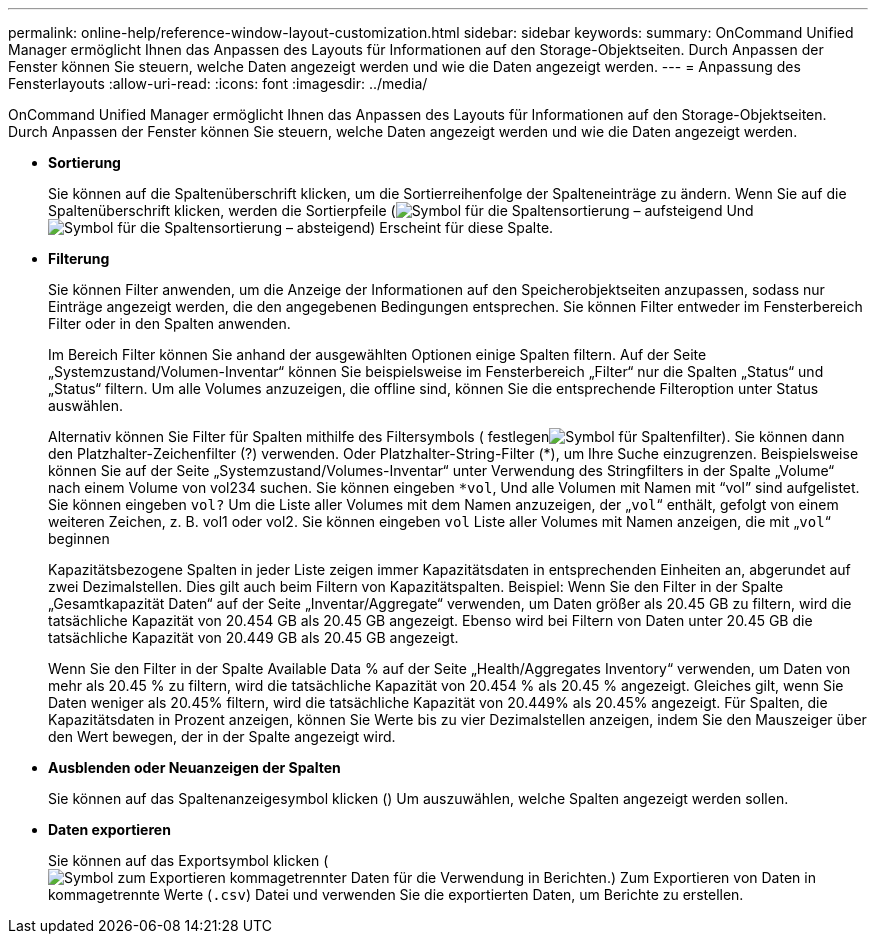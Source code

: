 ---
permalink: online-help/reference-window-layout-customization.html 
sidebar: sidebar 
keywords:  
summary: OnCommand Unified Manager ermöglicht Ihnen das Anpassen des Layouts für Informationen auf den Storage-Objektseiten. Durch Anpassen der Fenster können Sie steuern, welche Daten angezeigt werden und wie die Daten angezeigt werden. 
---
= Anpassung des Fensterlayouts
:allow-uri-read: 
:icons: font
:imagesdir: ../media/


[role="lead"]
OnCommand Unified Manager ermöglicht Ihnen das Anpassen des Layouts für Informationen auf den Storage-Objektseiten. Durch Anpassen der Fenster können Sie steuern, welche Daten angezeigt werden und wie die Daten angezeigt werden.

* *Sortierung*
+
Sie können auf die Spaltenüberschrift klicken, um die Sortierreihenfolge der Spalteneinträge zu ändern. Wenn Sie auf die Spaltenüberschrift klicken, werden die Sortierpfeile (image:../media/sort-asc-um60.gif["Symbol für die Spaltensortierung – aufsteigend"] Und image:../media/sort-desc-um60.gif["Symbol für die Spaltensortierung – absteigend"]) Erscheint für diese Spalte.

* *Filterung*
+
Sie können Filter anwenden, um die Anzeige der Informationen auf den Speicherobjektseiten anzupassen, sodass nur Einträge angezeigt werden, die den angegebenen Bedingungen entsprechen. Sie können Filter entweder im Fensterbereich Filter oder in den Spalten anwenden.

+
Im Bereich Filter können Sie anhand der ausgewählten Optionen einige Spalten filtern. Auf der Seite „Systemzustand/Volumen-Inventar“ können Sie beispielsweise im Fensterbereich „Filter“ nur die Spalten „Status“ und „Status“ filtern. Um alle Volumes anzuzeigen, die offline sind, können Sie die entsprechende Filteroption unter Status auswählen.

+
Alternativ können Sie Filter für Spalten mithilfe des Filtersymbols ( festlegenimage:../media/filtericon-um60.png["Symbol für Spaltenfilter"]). Sie können dann den Platzhalter-Zeichenfilter (?) verwenden. Oder Platzhalter-String-Filter (*), um Ihre Suche einzugrenzen. Beispielsweise können Sie auf der Seite „Systemzustand/Volumes-Inventar“ unter Verwendung des Stringfilters in der Spalte „Volume“ nach einem Volume von vol234 suchen. Sie können eingeben `*vol`, Und alle Volumen mit Namen mit "`vol`" sind aufgelistet. Sie können eingeben `vol?` Um die Liste aller Volumes mit dem Namen anzuzeigen, der „`vol`“ enthält, gefolgt von einem weiteren Zeichen, z. B. vol1 oder vol2. Sie können eingeben `vol` Liste aller Volumes mit Namen anzeigen, die mit „`vol`“ beginnen

+
Kapazitätsbezogene Spalten in jeder Liste zeigen immer Kapazitätsdaten in entsprechenden Einheiten an, abgerundet auf zwei Dezimalstellen. Dies gilt auch beim Filtern von Kapazitätspalten. Beispiel: Wenn Sie den Filter in der Spalte „Gesamtkapazität Daten“ auf der Seite „Inventar/Aggregate“ verwenden, um Daten größer als 20.45 GB zu filtern, wird die tatsächliche Kapazität von 20.454 GB als 20.45 GB angezeigt. Ebenso wird bei Filtern von Daten unter 20.45 GB die tatsächliche Kapazität von 20.449 GB als 20.45 GB angezeigt.

+
Wenn Sie den Filter in der Spalte Available Data % auf der Seite „Health/Aggregates Inventory“ verwenden, um Daten von mehr als 20.45 % zu filtern, wird die tatsächliche Kapazität von 20.454 % als 20.45 % angezeigt. Gleiches gilt, wenn Sie Daten weniger als 20.45% filtern, wird die tatsächliche Kapazität von 20.449% als 20.45% angezeigt. Für Spalten, die Kapazitätsdaten in Prozent anzeigen, können Sie Werte bis zu vier Dezimalstellen anzeigen, indem Sie den Mauszeiger über den Wert bewegen, der in der Spalte angezeigt wird.

* *Ausblenden oder Neuanzeigen der Spalten*
+
Sie können auf das Spaltenanzeigesymbol klicken (image:../media/advanced-options.gif[""]) Um auszuwählen, welche Spalten angezeigt werden sollen.

* *Daten exportieren*
+
Sie können auf das Exportsymbol klicken (image:../media/export-icon.gif["Symbol zum Exportieren kommagetrennter Daten für die Verwendung in Berichten."]) Zum Exportieren von Daten in kommagetrennte Werte (`.csv`) Datei und verwenden Sie die exportierten Daten, um Berichte zu erstellen.


